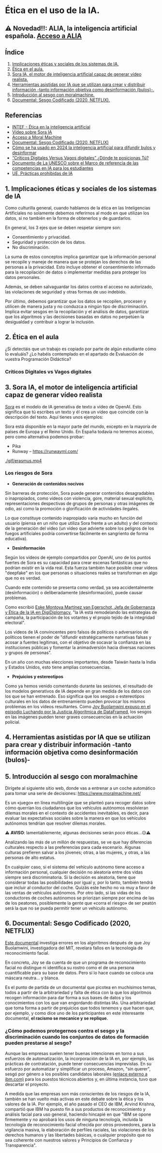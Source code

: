 [[./imagenes/seminario21.PNG]]

* Ética en el uso de la IA.
[[./imagenes/ia_etica.png]]

** ⚠️ Novedad!!: ALIA, la inteligencia artificial española. [[https://alia.gob.es/][Acceso a ALIA]]


** Índice
    1. [[https://github.com/pbendom3/seminario-IA/blob/main/sesion-2.org#1-implicaciones-%C3%A9ticas-y-sociales-de-los-sistemas-de-ia][Implicaciones éticas y sociales de los sistemas de IA.]]
    2. [[https://github.com/pbendom3/seminario-IA/blob/main/sesion-2.org#2-%C3%A9tica-en-el-aula][Ética en el aula.]]
    3. [[https://github.com/pbendom3/seminario-IA/blob/main/sesion-2.org#2-sora-ia-el-motor-de-inteligencia-artificial-capaz-de-generar-v%C3%ADdeo-realista][Sora IA, el motor de inteligencia artificial capaz de generar vídeo realista.]]
    4. [[https://github.com/pbendom3/seminario-IA/blob/main/sesion-2.org#3-herramientas-asistidas-por-ia-que-se-utilizan-para-crear-y-distribuir-informaci%C3%B3n--tanto-informaci%C3%B3n-objetiva-como-desinformaci%C3%B3n-bulos-][Herramientas asistidas por IA que se utilizan para crear y distribuir información -tanto información objetiva como desinformación (bulos)-.]]
    5. [[https://github.com/pbendom3/seminario-IA/blob/main/sesion-2.org#4-introducci%C3%B3n-al-sesgo-con-moralmachine][Introducción al sesgo con moralmachine.]] 
    6. [[https://github.com/pbendom3/seminario-IA/blob/main/sesion-2.org#5-documental-sesgo-codificado-2020-netflix][Documental: Sesgo Codificado (2020, NETFLIX).]] 
   
** Referencias
- [[https://formacion.intef.es/aulaenabierto/mod/book/view.php?id=5073][INTEF - Ética en la inteligencia artificial]]
- [[https://www.youtube.com/watch?v=SPBn9gwgIsI&t=95s][Vídeo sobre Sora IA]] 
- [[https://www.moralmachine.net/hl/es][Acceso a Moral Machine]]
- [[https://www.netflix.com/es/title/81328723][Documental: Sesgo Codificado (2020, NETFLIX)]] 
- [[https://maldita.es/malditatecnologia/20241230/uso-2024-inteligencia-artificial-bulos-desinformar/][Cómo se ha usado en 2024 la inteligencia artificial para difundir bulos y desinformar]]
-  [[https://www.linkedin.com/pulse/cr%C3%ADticos-digitales-versus-vagos-d%C3%B3nde-te-posicionas-t%C3%BA-%C3%A0ngels-soriano-bo0tf/][“Críticos Digitales Versus Vagos digitales” ¿Dónde te posicionas Tú?]]
- [[https://unesdoc.unesco.org/ark:/48223/pf0000391105][Documento de La UNESCO sobre el Marco de referencia de las competencias en IA para los estudiantes]]
- [[https://artificialintelligenceact.eu/es/article/5/][UE, Prácticas prohibidas de IA]]


** 1. Implicaciones éticas y sociales de los sistemas de IA

Como culturilla general, cuando hablamos de la ética en las Inteligencias Artificiales no solamente debemos referirnos al modo en que utilizan los datos, si no también en la forma de obtenerlos y de guardarlos.

[[./imagenes/ethics.png]]

En general, los 3 ejes que se deben respetar siempre son:

- Consentimiento y privacidad.
- Seguridad y protección de los datos.
- No discriminación.

La suma de estos conceptos implica garantizar que la información personal se recopile y maneje de manera que se protejan los derechos de las personas a la privacidad. Esto incluye obtener el consentimiento informado para la recopilación de datos o implementar medidas para proteger los datos personales. 

Además, se deben salvaguardar los datos contra el acceso no autorizado, las violaciones de seguridad y otras formas de uso indebido.

Por último, debemos garantizar que los datos se recopilen, procesen y utilicen de manera justa y no conduzca a ningún tipo de discriminación. Implica evitar sesgos en la recopilación y el análisis de datos, garantizar que los algoritmos y las decisiones basadas en datos no perpetúen la desigualdad y contribuir a lograr la inclusión.


** 2. Ética en el aula

¿Si detectáis que un trabajo es copiado por parte de algún estudiante cómo lo evaluáis? ¿Lo habéis contemplado en el apartado de Evaluación de vuestra Programación Didáctica?

*** Críticos Digitales vs Vagos digitales



** 3. Sora IA, el motor de inteligencia artificial capaz de generar vídeo realista

[[https://sora.com/][Sora]] es el modelo de IA generativa de texto a vídeo de OpenAI. Esto significa que tú escribes un texto y él crea un vídeo que coincide con la descripción del texto. Aquí tienes unos ejemplos:

[[https://www.youtube.com/watch?v=SPBn9gwgIsI&t=95s][./imagenes/sora.PNG]] 

Sora está disponible en la mayor parte del mundo, excepto en la mayoría de países de Europa y el Reino Unido. En España todavía no tenemos acceso, pero como alternativa podemos probar:

- Pika
- Runway -- https://runwayml.com/ 

[[./gif/erasmus.mp4][./gif/erasmus.jpeg]] 

[[./gif/erasmus.mp4]]


*** Los riesgos de Sora

- *Generación de contenidos nocivos*

Sin barreras de protección, Sora puede generar contenidos desagradables o inapropiados, como vídeos con violencia, gore, material sexual explícito, representaciones despectivas de grupos de personas y otras imágenes de odio, así como la promoción o glorificación de actividades ilegales.

Lo que constituye contenido inapropiado varía mucho en función del usuario (piensa en un niño que utiliza Sora frente a un adulto) y del contexto de la generación del vídeo (un vídeo que advierte sobre los peligros de los fuegos artificiales podría convertirse fácilmente en sangriento de forma educativa).

- *Desinformación*

Según los vídeos de ejemplo compartidos por OpenAI, uno de los puntos fuertes de Sora es su capacidad para crear escenas fantásticas que no podrían existir en la vida real. Esta fuerza también hace posible crear vídeos "deepfake" en los que personas o situaciones reales se transforman en algo que no es verdad.

Cuando este contenido se presenta como verdad, ya sea accidentalmente (desinformación) o deliberadamente (desinformación), puede causar problemas.

Como escribió [[https://www.linkedin.com/pulse/navigating-ai-impact-elections-2024-digidiplomacy-icdhe/][Eske Montoya Martínez van Egerschot, Jefa de Gobernanza y Ética de la IA en DigiDiplomacy]], "la IA está remodelando las estrategias de campaña, la participación de los votantes y el propio tejido de la integridad electoral".

Los vídeos de IA convincentes pero falsos de políticos o adversarios de políticos tienen el poder de "difundir estratégicamente narrativas falsas y acosar a fuentes legítimas, con el objetivo de socavar la confianza en las instituciones públicas y fomentar la animadversión hacia diversas naciones y grupos de personas".

En un año con muchas elecciones importantes, desde Taiwán hasta la India y Estados Unidos, esto tiene amplias consecuencias.

- *Prejuicios y estereotipos*

Como ya hemos venido comentando durante las sesiones, el resultado de los modelos generativos de IA depende en gran medida de los datos con los que se han entrenado. Eso significa que los sesgos o estereotipos culturales en los datos de entrenamiento pueden provocar los mismos problemas en los vídeos resultantes. Como [[https://www.datacamp.com/es/podcast/fighting-for-algorithmic-justice-with-dr-joy-buolamwini-artist-in-chief-and-president-of-the-algorithmic-justice-league][Joy Buolamwini expuso en el episodio Luchando por la Justicia Algorítmica de DataFramed]], los sesgos en las imágenes pueden tener graves consecuencias en la actuación policial.


** 4. Herramientas asistidas por IA que se utilizan para crear y distribuir información -tanto información objetiva como desinformación (bulos)-


** 5. Introducción al sesgo con moralmachine

Dirígete al siguiente sitio web, donde vas a entrenar a un coche automático para tomar una serie de decisiones: https://www.moralmachine.net/

Es un «juego» en línea multilingüe que se planteó para recoger datos sobre cómo querrían los ciudadanos que los vehículos autónomos resolvieran dilemas morales en el contexto de accidentes inevitables, es decir, para evaluar las expectativas sociales sobre la manera en que los vehículos autónomos tendrían que resolver dilemas morales.

[[./imagenes/moral.PNG]]

⚠️ *AVISO*: lamentablemente, algunas decisiones serán poco éticas...😥⚠️

Analizando las más de un millón de respuestas, se ve que hay diferencias culturales respecto a las preferencias para cada escenario. Algunas culturas prefieren salvar a los jóvenes; otras, a las mujeres, y otras, a las personas de alto estatus.

En cualquier caso, si el sistema del vehículo autónomo tiene acceso a información personal, cualquier decisión no aleatoria entre dos vidas siempre será discriminatoria. Si la decisión es aleatoria, tiene que considerar todas las posibilidades por igual y, por lo tanto, también tendrá que incluir al conductor del coche. Quizás este hecho no va muy a favor de las ventas de vehículos autónomos. Por otro lado, si las vidas de los conductores de coches autónomos se priorizan siempre por encima de las de los peatones, posiblemente la gente que «corra el riesgo» de ser peatón será la que no se pueda permitir tener un vehículo autónomo.

** 6. Documental: Sesgo Codificado (2020, NETFLIX)

[[https://www.netflix.com/es/title/81328723][Este documental]] investiga errores en los algoritmos después de que Joy Buolamwini, investigadora del MIT, revelara fallos en la tecnología de reconocimiento facial.

[[./imagenes/sesgo2.jpeg]]

En concreto, Joy se da cuenta de que un programa de reconocimiento facial no distingue ni identifica su rostro como el de una persona cuantificable para su base de datos. Pero sí lo hace cuando se coloca una máscara neutra... y blanca.

Es el punto de partida de un documental que picotea en muchísimos temas, todos a partir de la arbitrariedad y falta de ética con la que los algoritmos recogen información para dar forma a sus bases de datos y los conocimientos con los que van engordando distintas IAs. Una arbitrariedad que toma forma a partir de prejuicios que todos tenemos y que hacen que, por ejemplo, y como dice uno de los participantes en este interesante documental, *el racismo se mecanice y se replique*.

*** ¿Cómo podemos protegernos contra el sesgo y la discriminación cuando los conjuntos de datos de formación pueden prestarse al sesgo?

Aunque las empresas suelen tener buenas intenciones en torno a sus esfuerzos de automatización, la incorporación de la IA en, por ejemplo, las prácticas de contratación, puede tener consecuencias imprevistas. En su esfuerzo por automatizar y simplificar un proceso, Amazon, "sin querer", sesgó por género a los posibles candidatos laborales [[https://incidentdatabase.ai/cite/37/][(enlace externo a ibm.com)]] para los puestos técnicos abiertos y, en última instancia, tuvo que descartar el proyecto.

A medida que las empresas son más conscientes de los riesgos de la IA, también se han vuelto más activas en este debate sobre la ética y los valores de la IA. Por ejemplo, el año pasado el CEO de IBM, Arvind Krishna, compartió que IBM ha puesto fin a sus productos de reconocimiento y análisis facial para uso general, haciendo hincapié en que "IBM se opone firmemente y no aprobará los usos de ninguna tecnología, incluida la tecnología de reconocimiento facial ofrecida por otros proveedores, para la vigilancia masiva, la elaboración de perfiles raciales, las violaciones de los derechos humanos y las libertades básicas, o cualquier propósito que no sea coherente con nuestros valores y Principios de Confianza y Transparencia".





